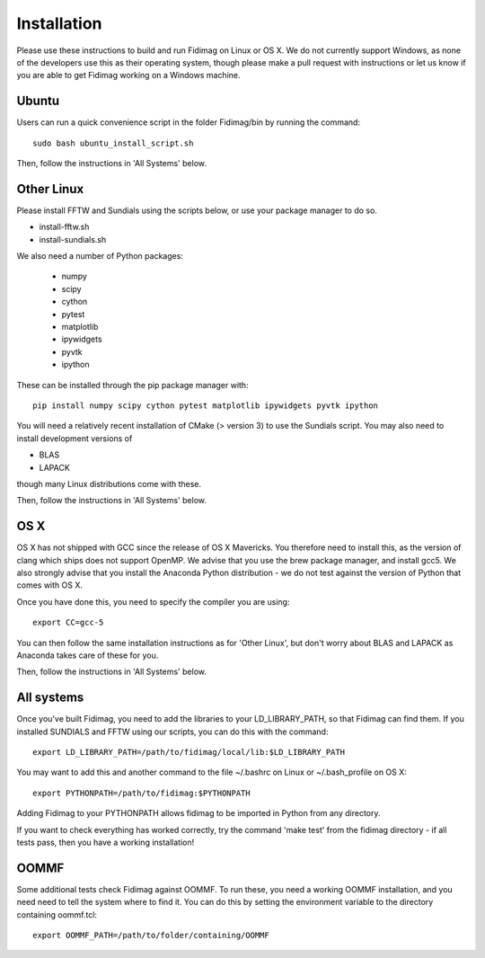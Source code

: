 Installation
============


Please use these instructions to build and run Fidimag on Linux or
OS X. We do not currently support Windows, as none of the developers
use this as their operating system, though please make a pull request
with instructions or let us know if you are able to get Fidimag
working on a Windows machine.

Ubuntu
------

Users can run a quick convenience script in the folder Fidimag/bin
by running the command::
    sudo bash ubuntu_install_script.sh

Then, follow the instructions in 'All Systems' below.


Other Linux
-----------

Please install FFTW and Sundials using the scripts below, or use your package
manager to do so.   

* install-fftw.sh
* install-sundials.sh

We also need a number of Python packages:
  
  * numpy
  * scipy
  * cython
  * pytest
  * matplotlib
  * ipywidgets
  * pyvtk
  * ipython

These can be installed through the pip package manager with::

    pip install numpy scipy cython pytest matplotlib ipywidgets pyvtk ipython

You will need a relatively recent installation of CMake (> version 3) to use the Sundials script. You may also need to install development versions of

* BLAS
* LAPACK

though many Linux distributions come with these.

Then, follow the instructions in 'All Systems' below.


OS X
----

OS X has not shipped with GCC since the release of OS X Mavericks. You therefore need to install this, as the version of clang which ships does not support OpenMP. We advise that you use the brew package manager, and install gcc5. We also strongly advise that you install the Anaconda Python distribution - we do not test against the version of Python that comes with OS X.

Once you have done this, you need to specify the compiler you are using::

    export CC=gcc-5

You can then follow the same installation instructions as for 'Other Linux', but don't worry about BLAS and LAPACK as Anaconda takes care of these for you.

Then, follow the instructions in 'All Systems' below.


All systems
-----------

Once you've built Fidimag, you need to add the libraries to your LD_LIBRARY_PATH, so that Fidimag can find them. If you installed SUNDIALS and FFTW using our scripts, you can do this with the command::

    export LD_LIBRARY_PATH=/path/to/fidimag/local/lib:$LD_LIBRARY_PATH

You may want to add this and another command to the file ~/.bashrc on Linux or ~/.bash_profile on OS X::

    export PYTHONPATH=/path/to/fidimag:$PYTHONPATH

Adding Fidimag to your PYTHONPATH allows fidimag to be imported in Python from any directory.

If you want to check everything has worked correctly, try the command 'make test' from the fidimag directory - if all tests pass, then you have a working installation!

OOMMF
-----

Some additional tests check Fidimag against OOMMF. To run these, you need a working OOMMF installation, and you need need to tell the system where to
find it. You can do this by setting the environment variable to the directory containing oommf.tcl::

    export OOMMF_PATH=/path/to/folder/containing/OOMMF
